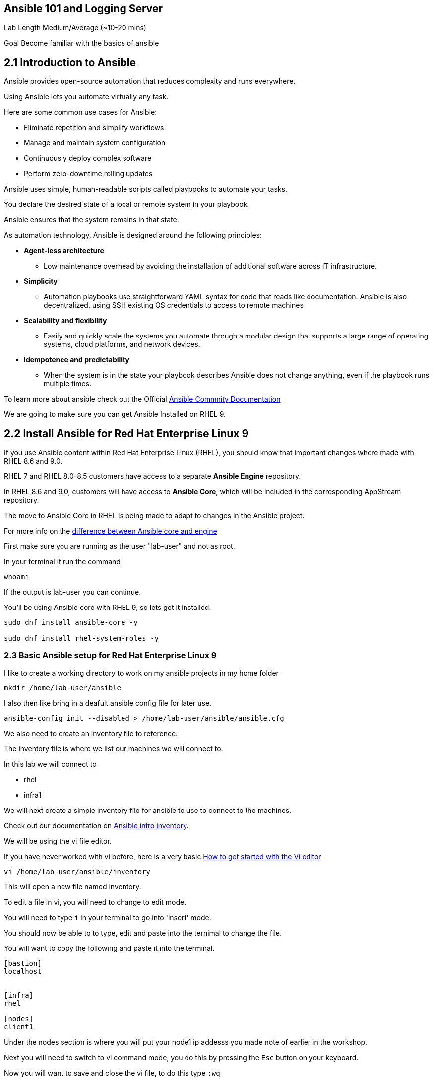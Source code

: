 == Ansible 101 and Logging Server

Lab Length
Medium/Average (~10-20 mins)

Goal
Become familiar with the basics of ansible

== 2.1 Introduction to Ansible

Ansible provides open-source automation that reduces complexity and runs everywhere. 

Using Ansible lets you automate virtually any task. 

Here are some common use cases for Ansible:

* Eliminate repetition and simplify workflows
* Manage and maintain system configuration
* Continuously deploy complex software
* Perform zero-downtime rolling updates

Ansible uses simple, human-readable scripts called playbooks to automate your tasks. 

You declare the desired state of a local or remote system in your playbook. 

Ansible ensures that the system remains in that state.

As automation technology, Ansible is designed around the following principles:

* **Agent-less architecture** 
** Low maintenance overhead by avoiding the installation of additional software across IT infrastructure.

* **Simplicity**
** Automation playbooks use straightforward YAML syntax for code that reads like documentation. Ansible is also decentralized, using SSH existing OS credentials to access to remote machines

* **Scalability and flexibility**
** Easily and quickly scale the systems you automate through a modular design that supports a large range of operating systems, cloud platforms, and network devices.

* **Idempotence and predictability**
** When the system is in the state your playbook describes Ansible does not change anything, even if the playbook runs multiple times.

To learn more about ansible check out the Official https://docs.ansible.com/ansible/latest/getting_started/basic_concepts.html[Ansible Commnity Documentation]

We are going to make sure you can get Ansible Installed on RHEL 9.


== 2.2 Install Ansible for Red Hat Enterprise Linux 9

If you use Ansible content within Red Hat Enterprise Linux (RHEL), 
you should know that important changes where made with RHEL 8.6 and 9.0.

RHEL 7 and RHEL 8.0-8.5 customers have access to a separate **Ansible Engine** repository. 

In RHEL 8.6 and 9.0, customers will have access to **Ansible Core**, which will be included in the corresponding AppStream repository. 

The move to Ansible Core in RHEL is being made to adapt to changes in the Ansible project.

For more info on the https://www.redhat.com/en/blog/updates-using-ansible-rhel-86-and-90#How%20to%20migrate%20from%20Ansible%20Engine%20to%20Ansible%20Core[difference between Ansible core and engine]

First make sure you are running as the user "lab-user" and not as root.

In your terminal it run the command

[source,ini,role=execute,subs=attributes+]
----
whoami
----

If the output is lab-user you can continue.

You'll be using Ansible core with RHEL 9, so lets get it installed.

[source,ini,role=execute,subs=attributes+]
----
sudo dnf install ansible-core -y

sudo dnf install rhel-system-roles -y
----


=== 2.3 Basic Ansible setup for Red Hat Enterprise Linux 9

I like to create a working directory to work on my ansible projects in my home folder

[source,ini,role=execute,subs=attributes+]
----
mkdir /home/lab-user/ansible
----

I also then like bring in a deafult ansible config file for later use.

[source,ini,role=execute,subs=attributes+]
----
ansible-config init --disabled > /home/lab-user/ansible/ansible.cfg
----

We also need to create an inventory file to reference.

The inventory file is where we list our machines we will connect to.

In this lab we will connect to 

* rhel
* infra1

We will next create a simple inventory file for ansible to use to connect to the machines.

Check out our documentation on https://docs.ansible.com/ansible/latest/inventory_guide/intro_inventory.html[Ansible intro inventory].

We will be using the vi file editor.

If you have never worked with vi before, here is a very basic https://www.redhat.com/sysadmin/get-started-vi-editor[How to get started with the Vi editor]

[source,ini,role=execute,subs=attributes+]
----
vi /home/lab-user/ansible/inventory
----

This will open a new file named inventory.

To edit a file in vi, you will need to change to edit mode.

You will need to type `i` in your terminal to go into 'insert' mode.

You should now be able to to type, edit and paste into the ternimal to change the file.

You will want to copy the following and paste it into the terminal.

[source,ini,role=execute,subs=attributes+]
----
[bastion]
localhost


[infra]
rhel

[nodes]
client1

----
Under the nodes section is where you will put your node1 ip addesss you made note of earlier in the workshop.

Next you will need to switch to vi command mode,
you do this by pressing the `Esc` button on your keyboard.

Now you will want to save and close the vi file,
to do this type `:wq`

This will write the file, and quit the vi program.


== 2.4 Basic Ansible smoke ping test

Lets make sure we can connect to both our machines

first lets change directories to our working folder

[source,ini,role=execute,subs=attributes+]
----
cd /home/lab-user/ansible
----

Then issue a command to check the localhost (bastion) machine

[source,ini,role=execute,subs=attributes+]
----
ansible -m ping -i inventory localhost
----

Then issue a command to check the localhost (bastion) machine
[source,ini,role=execute,subs=attributes+]
----
ansible -m ping -i inventory infra1
----

If everything is working correctly you should see something like this in your terminal

[source,textinfo]
----
machinehostname | SUCCESS => {
    "ansible_facts": {
        "discovered_interpreter_python": "/usr/bin/python3"
    },
    "changed": false,
    "ping": "pong"
}
---- 

Here's a basic Ansible playbook that sets up a remote log server on RHEL 9 named infra1. 

This playbook assumes you have already configured the Ansible control node with SSH keys for passwordless authentication.

[source,ini,role=execute,subs=attributes+]
----
touch /home/lab-user/ansible/log_server.yml 
----

Save this content in a file named log_server.yml:

[source,ini,role=execute,subs=attributes+]
----
---
- name: Deploy the logging solution
  hosts: infra
  tasks:
    - name: Configure the server to receive remote input
      ansible.builtin.include_role:
        name: rhel-system-roles.logging
      vars:
        logging_inputs:
          - name: remote_udp_input
            type: remote
            udp_ports: [ 601 ]
          - name: remote_tcp_input
            type: remote
            tcp_ports: [ 601 ]
        logging_outputs:
          - name: remote_files_output
            type: remote_files
        logging_flows:
          - name: flow_0
            inputs: [remote_udp_input, remote_tcp_input]
            outputs: [remote_files_output]
----

Replace <ansible_host> with the IP address or hostname of the Ansible control node.

To execute the playbook, run the following command on your Ansible control node:

[source,ini,role=execute,subs=attributes+]
----
ansible-playbook -i inventory log_server.yml
----

Replace <inventory_file> with the path to your Ansible inventory file containing infra1. For example, if you are using a simple hosts file named hosts in the same directory as the playbook:

[source,ini,role=execute,subs=attributes+]
----
[all:vars]
ansible_host=<infra1_ip>  # Replace with infra1's IP address or hostname

[infra1]
<infra1_ip>

----
Run the playbook using:

[source,ini,role=execute,subs=attributes+]
----
ansible-playbook -i hosts log_server.yml
----
== Configure your machines to send logs to your syslog server

[source,ini,role=execute,subs=attributes+]
----
---
- name: Deploy the logging solution
  hosts: client
  become: true
  tasks:
    - name: Configure the server to output the logs to local files in directories named by remote host names
      ansible.builtin.include_role:
        name: rhel-system-roles.logging
      vars:
        logging_inputs:
          - name: basic_input
            type: basics
        logging_outputs:
          - name: forward_output0
            type: forwards
            severity: info
            target: <host1.example.com>
            udp_port: 601
          - name: forward_output1
            type: forwards
            facility: mail
            target: <host1.example.com>
            tcp_port: 601
        logging_flows:
          - name: flows0
            inputs: [basic_input]
            outputs: [forward_output0, forward_output1]

[basic_input]
[forward_output0, forward_output1]
----

Run the playbook using:

[source,ini,role=execute,subs=attributes+]
----
ansible-playbook -i hosts log_client.yml
----

